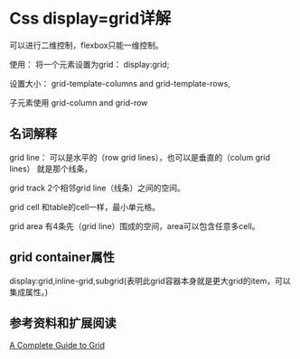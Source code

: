 * Css display=grid详解
  可以进行二维控制，flexbox只能一维控制。

  使用：
  将一个元素设置为grid：
  display:grid;

  设置大小：
  grid-template-columns and grid-template-rows,

  子元素使用
  grid-column and grid-row
** 名词解释
  grid line：
  可以是水平的（row grid lines），也可以是垂直的（colum grid lines）
  就是那个线条，

  grid track
  2个相邻grid line（线条）之间的空间。

  grid cell
  和table的cell一样，最小单元格。

  grid area
  有4条先（grid line）围成的空间，area可以包含任意多cell。

** grid container属性
   display:grid,inline-grid,subgrid(表明此grid容器本身就是更大grid的item，可以集成属性。)

** 参考资料和扩展阅读
   [[https://css-tricks.com/snippets/css/complete-guide-grid/][A Complete Guide to Grid]]
